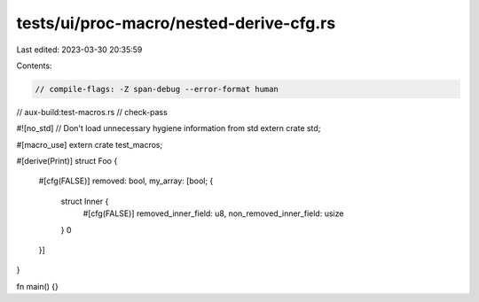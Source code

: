 tests/ui/proc-macro/nested-derive-cfg.rs
========================================

Last edited: 2023-03-30 20:35:59

Contents:

.. code-block:: rs

    // compile-flags: -Z span-debug --error-format human
// aux-build:test-macros.rs
// check-pass

#![no_std] // Don't load unnecessary hygiene information from std
extern crate std;

#[macro_use]
extern crate test_macros;

#[derive(Print)]
struct Foo {
    #[cfg(FALSE)] removed: bool,
    my_array: [bool; {
        struct Inner {
            #[cfg(FALSE)] removed_inner_field: u8,
            non_removed_inner_field: usize
        }
        0
    }]
}

fn main() {}


